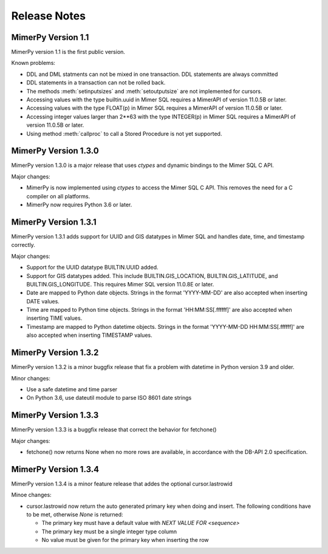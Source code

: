 ***************
Release Notes
***************

.. _sec-release-notes:

MimerPy Version 1.1
-------------------
MimerPy version 1.1 is the first public version.

Known problems:

* DDL and DML statments can not be mixed in one transaction.
  DDL statements are always committed

* DDL statements in a transaction can not be rolled back.

* The methods :meth:`setinputsizes` and :meth:`setoutputsize` are not
  implemented for cursors.

* Accessing values with the type builtin.uuid in Mimer SQL requires a
  MimerAPI of version 11.0.5B or later.

* Accessing values with the type FLOAT(p) in Mimer SQL requires a
  MimerAPI of version 11.0.5B or later.

* Accessing integer values larger than 2**63 with the type INTEGER(p)
  in Mimer SQL requires a MimerAPI of version 11.0.5B or later.

* Using method :meth:`callproc` to call a Stored Procedure is not yet
  supported.


MimerPy Version 1.3.0
---------------------
MimerPy version 1.3.0 is a major release that uses `ctypes` and dynamic bindings
to the Mimer SQL C API.

Major changes:

* MimerPy is now implemented using `ctypes` to access the Mimer SQL C API.
  This removes the need for a C compiler on all platforms.
* MimerPy now requires Python 3.6 or later.

MimerPy Version 1.3.1
---------------------
MimerPy version 1.3.1 adds support for UUID and GIS datatypes in Mimer SQL and handles date, time, and timestamp correctly.

Major changes:

* Support for the UUID datatype BUILTIN.UUID added.
* Support for GIS datatypes added. This include BUILTIN.GIS_LOCATION, BUILTIN.GIS_LATITUDE, and BUILTIN.GIS_LONGITUDE. This requires Mimer SQL version 11.0.8E or later.
* Date are mapped to Python date objects. Strings in the format 'YYYY-MM-DD' are also accepted when inserting DATE values.
* Time are mapped to Python time objects. Strings in the format 'HH:MM:SS[.ffffff]' are also accepted when inserting TIME values.
* Timestamp are mapped to Python datetime objects. Strings in the format 'YYYY-MM-DD HH:MM:SS[.ffffff]' are also accepted when inserting TIMESTAMP values.

MimerPy Version 1.3.2
---------------------
MimerPy version 1.3.2 is a minor buggfix release that fix a problem with datetime in Python version 3.9 and older.

Minor changes:

* Use a safe datetime and time parser
* On Python 3.6, use dateutil module to parse ISO 8601 date strings

MimerPy Version 1.3.3
---------------------
MimerPy version 1.3.3 is a buggfix release that correct the behavior for fetchone()

Major changes:

* fetchone() now returns None when no more rows are available, in accordance with the DB-API 2.0 specification.

MimerPy Version 1.3.4
---------------------
MimerPy version 1.3.4 is a minor feature release that addes the optional cursor.lastrowid

Minoe changes:

* cursor.lastrowid now return the auto generated primary key when doing and insert. The following conditions have to be met, otherwise `None` is returned:

  * The primary key must have a default value with `NEXT VALUE FOR <sequence>`
  * The primary key must be a single integer type column
  * No value must be given for the primary key when inserting the row
